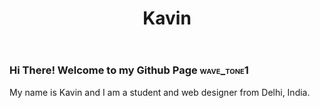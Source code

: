 #+title: Kavin

[[file:images/Banner.png]]

*** Hi There! Welcome to my Github Page :wave_tone1:

My name is Kavin and I am a student and web designer from Delhi, India.

